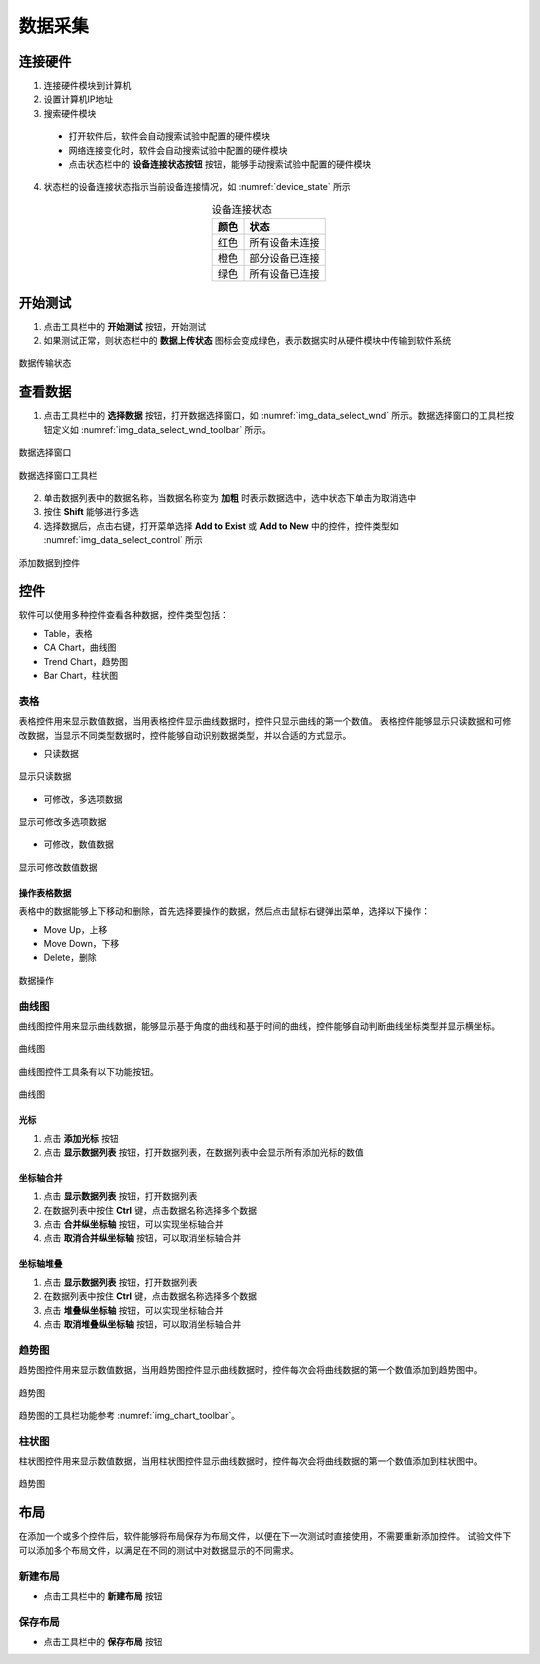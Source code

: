 数据采集
================

连接硬件
-------------

1. 连接硬件模块到计算机
2. 设置计算机IP地址
3. 搜索硬件模块

 - 打开软件后，软件会自动搜索试验中配置的硬件模块
 - 网络连接变化时，软件会自动搜索试验中配置的硬件模块
 - 点击状态栏中的 **设备连接状态按钮** 按钮，能够手动搜索试验中配置的硬件模块

4. 状态栏的设备连接状态指示当前设备连接情况，如 :numref:`device_state` 所示

.. table:: 设备连接状态
    :align: center
    :name: device_state 

    =============   ============
    颜色            状态
    =============   ============
    红色            所有设备未连接
    橙色            部分设备已连接
    绿色            所有设备已连接
    =============   ============



开始测试
-------------

1. 点击工具栏中的 **开始测试** 按钮，开始测试
2. 如果测试正常，则状态栏中的 **数据上传状态** 图标会变成绿色，表示数据实时从硬件模块中传输到软件系统

.. figure:: /images/data_transfer_state.png
    :width: 400px
    :alt: data transfer state
    :align: center
    :name: img_data_transfer_state

    数据传输状态


查看数据
-------------

1. 点击工具栏中的 **选择数据** 按钮，打开数据选择窗口，如 :numref:`img_data_select_wnd` 所示。数据选择窗口的工具栏按钮定义如 :numref:`img_data_select_wnd_toolbar` 所示。

.. figure:: /images/data_select_wnd.png
    :width: 600px
    :alt: data_select_wnd
    :align: center
    :name: img_data_select_wnd

    数据选择窗口
    

.. figure:: /images/data_select_wnd_toolbar.png
    :width: 600px
    :alt: data_select_wnd tool bar
    :align: center
    :name: img_data_select_wnd_toolbar

    数据选择窗口工具栏


2. 单击数据列表中的数据名称，当数据名称变为 **加粗** 时表示数据选中，选中状态下单击为取消选中
3. 按住 **Shift** 能够进行多选
4. 选择数据后，点击右键，打开菜单选择 **Add to Exist** 或 **Add to New** 中的控件，控件类型如 :numref:`img_data_select_control` 所示 

.. figure:: /images/data_select_control.png
    :width: 400px
    :alt: data_select_wnd cotnrol
    :align: center
    :name: img_data_select_control

    添加数据到控件
    

控件
-------------

软件可以使用多种控件查看各种数据，控件类型包括：

- Table，表格
- CA Chart，曲线图
- Trend Chart，趋势图
- Bar Chart，柱状图
  
表格
^^^^^^^^^^^^^

表格控件用来显示数值数据，当用表格控件显示曲线数据时，控件只显示曲线的第一个数值。
表格控件能够显示只读数据和可修改数据，当显示不同类型数据时，控件能够自动识别数据类型，并以合适的方式显示。

- 只读数据

.. figure:: /images/table_control_readonly.png
    :width: 300px
    :alt: table control readonly
    :align: center
    :name: img_table_control_readonly

    显示只读数据

- 可修改，多选项数据

.. figure:: /images/table_control_enum.png
    :width: 300px
    :alt: table control enum 
    :align: center
    :name: img_table_control_enum

    显示可修改多选项数据

- 可修改，数值数据

.. figure:: /images/table_control_value.png
    :width: 300px
    :alt: table control value
    :align: center
    :name: img_table_control_value

    显示可修改数值数据

操作表格数据
:::::::::::::::::

表格中的数据能够上下移动和删除，首先选择要操作的数据，然后点击鼠标右键弹出菜单，选择以下操作：

- Move Up，上移
- Move Down，下移
- Delete，删除
  
.. figure:: /images/table_control_popup.png
    :width: 300px
    :alt: table control popup
    :align: center
    :name: img_table_control_popup

    数据操作

曲线图
^^^^^^^^^^^^^

曲线图控件用来显示曲线数据，能够显示基于角度的曲线和基于时间的曲线，控件能够自动判断曲线坐标类型并显示横坐标。

.. figure:: /images/ca_chart.png
    :width: 500px
    :alt: ca chart control
    :align: center
    :name: img_ca_chart

    曲线图

曲线图控件工具条有以下功能按钮。

.. figure:: /images/chart_toolbar.png
    :width: 300px
    :alt: chart tool bar
    :align: center
    :name: img_chart_toolbar

    曲线图

光标
:::::::::::::::::

1. 点击 **添加光标** 按钮
2. 点击 **显示数据列表** 按钮，打开数据列表，在数据列表中会显示所有添加光标的数值

坐标轴合并
:::::::::::::::::

1. 点击 **显示数据列表** 按钮，打开数据列表
2. 在数据列表中按住 **Ctrl** 键，点击数据名称选择多个数据
3. 点击 **合并纵坐标轴** 按钮，可以实现坐标轴合并
4. 点击 **取消合并纵坐标轴** 按钮，可以取消坐标轴合并

坐标轴堆叠
:::::::::::::::::

1. 点击 **显示数据列表** 按钮，打开数据列表
2. 在数据列表中按住 **Ctrl** 键，点击数据名称选择多个数据
3. 点击 **堆叠纵坐标轴** 按钮，可以实现坐标轴合并
4. 点击 **取消堆叠纵坐标轴** 按钮，可以取消坐标轴合并
   

趋势图
^^^^^^^^^^^^^

趋势图控件用来显示数值数据，当用趋势图控件显示曲线数据时，控件每次会将曲线数据的第一个数值添加到趋势图中。

.. figure:: /images/trend_chart.png
    :width: 500px
    :alt: trend chart control
    :align: center
    :name: img_trend_chart

    趋势图
    
趋势图的工具栏功能参考 :numref:`img_chart_toolbar`。

柱状图
^^^^^^^^^^^^^

柱状图控件用来显示数值数据，当用柱状图控件显示曲线数据时，控件每次会将曲线数据的第一个数值添加到柱状图中。

.. figure:: /images/bar_chart.png
    :width: 200px
    :alt: bar chart control
    :align: center
    :name: img_bar_chart

    趋势图
    

布局
------------

在添加一个或多个控件后，软件能够将布局保存为布局文件，以便在下一次测试时直接使用，不需要重新添加控件。
试验文件下可以添加多个布局文件，以满足在不同的测试中对数据显示的不同需求。

新建布局
^^^^^^^^^^^^^

- 点击工具栏中的 **新建布局** 按钮


保存布局
^^^^^^^^^^^^^

- 点击工具栏中的 **保存布局** 按钮